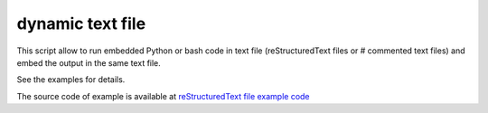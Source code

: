 dynamic text file
===============================

This script allow to run embedded Python or bash code in text file (reStructuredText files or # commented text files) and embed the output in the same text file.

See the examples for details.

The source code of example is available at `reStructuredText file example code <https://github.com/olivierfriard/dynamic_text_file/blob/main/example.rst?plain=1>`_


